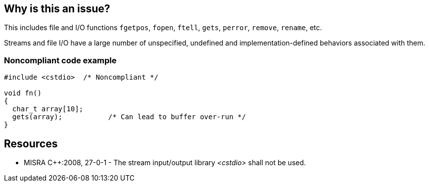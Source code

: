 == Why is this an issue?

This includes file and I/O functions ``++fgetpos++``, ``++fopen++``, ``++ftell++``, ``++gets++``, ``++perror++``, ``++remove++``, ``++rename++``, etc.


Streams and file I/O have a large number of unspecified, undefined and implementation-defined behaviors associated with them.


=== Noncompliant code example

[source,cpp]
----
#include <cstdio>  /* Noncompliant */

void fn()
{
  char_t array[10];
  gets(array);           /* Can lead to buffer over-run */
}
----


== Resources

* MISRA {cpp}:2008, 27-0-1 - The stream input/output library _<cstdio>_ shall not be used.


ifdef::env-github,rspecator-view[]
'''
== Comments And Links
(visible only on this page)

=== relates to: S988

=== on 31 Mar 2015, 19:03:32 Evgeny Mandrikov wrote:
\[~ann.campbell.2] implementation seems more complete (SQALE, description) than this spec.

=== on 13 Apr 2015, 19:45:05 Evgeny Mandrikov wrote:
\[~ann.campbell.2] I'm wondering why blocker, but not active by default? Note that in implementation currently major and not active.

endif::env-github,rspecator-view[]
